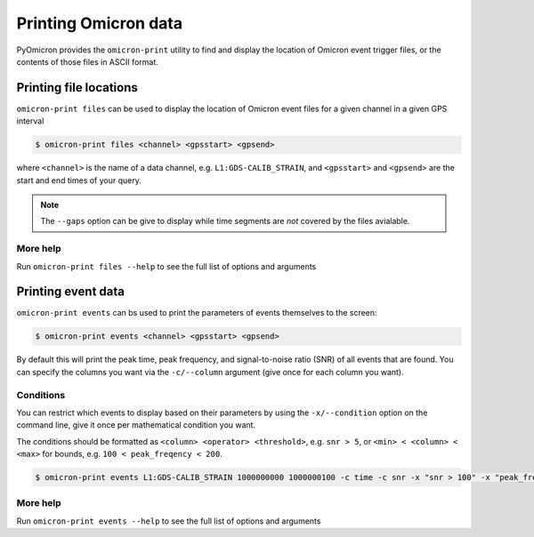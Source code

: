 Printing Omicron data
#####################

PyOmicron provides the ``omicron-print`` utility to find and display the location of Omicron event trigger files, or the contents of those files in ASCII format.

Printing file locations
=======================

``omicron-print files`` can be used to display the location of Omicron event files for a given channel in a given GPS interval

.. code-block:: bash

   $ omicron-print files <channel> <gpsstart> <gpsend>

where ``<channel>`` is the name of a data channel, e.g. ``L1:GDS-CALIB_STRAIN``, and ``<gpsstart>`` and ``<gpsend>`` are the start and end times of your query.

.. note::

   The ``--gaps`` option can be give to display while time segments are *not* covered by the files avialable.

More help
---------

Run ``omicron-print files --help`` to see the full list of options and arguments

.. command-output:: omicron-print files --help


Printing event data
===================

``omicron-print events`` can bs used to print the parameters of events themselves to the screen:

.. code-block:: bash

   $ omicron-print events <channel> <gpsstart> <gpsend>

By default this will print the peak time, peak frequency, and signal-to-noise ratio (SNR) of all events that are found. You can specify the columns you want via the ``-c/--column`` argument (give once for each column you want).

Conditions
----------

You can restrict which events to display based on their parameters by using the ``-x/--condition`` option on the command line, give it once per mathematical condition you want.

The conditions should be formatted as ``<column> <operator> <threshold>``, e.g. ``snr > 5``, or ``<min> < <column> < <max>`` for bounds, e.g. ``100 < peak_freqency < 200``.

.. code-block::

   $ omicron-print events L1:GDS-CALIB_STRAIN 1000000000 1000000100 -c time -c snr -x "snr > 100" -x "peak_frequency < 50"

More help
---------

Run ``omicron-print events --help`` to see the full list of options and arguments

.. command-output:: omicron-print events --help

